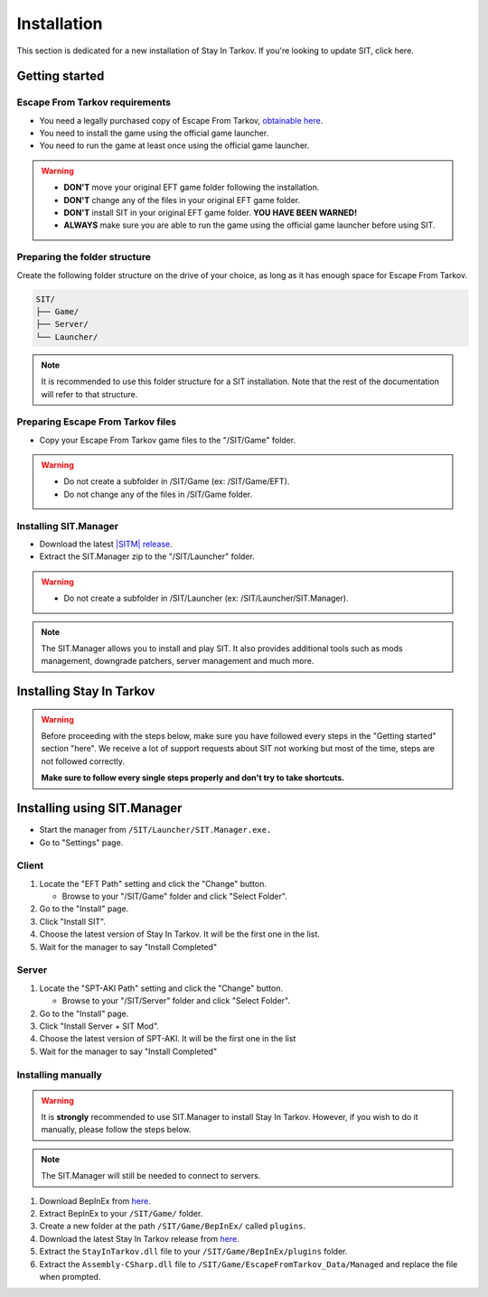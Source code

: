 .. |SIT| replace:: Stay In Tarkov
.. |EFT| replace:: Escape From Tarkov
.. |SITM| replace:: SIT.Manager

Installation
============

.. _install:

This section is dedicated for a new installation of |SIT|. If you're looking to update SIT, click here.

Getting started
---------------
|EFT| requirements
~~~~~~~~~~~~~~~~~~

* You need a legally purchased copy of |EFT|, `obtainable here <https://www.escapefromtarkov.com/preorder-page>`_.
* You need to install the game using the official game launcher.
* You need to run the game at least once using the official game launcher.

.. warning::
   * **DON'T** move your original EFT game folder following the installation.
   * **DON'T** change any of the files in your original EFT game folder.
   * **DON'T** install SIT in your original EFT game folder. **YOU HAVE BEEN WARNED!**
   * **ALWAYS** make sure you are able to run the game using the official game launcher before using SIT.

Preparing the folder structure
~~~~~~~~~~~~~~~~~~~~~~~~~~~~~~~

Create the following folder structure on the drive of your choice, as long as it has enough space for |EFT|.

.. code-block:: none
   
   SIT/
   ├── Game/
   ├── Server/
   └── Launcher/

.. note::
   It is recommended to use this folder structure for a SIT installation. Note that the rest of the documentation will refer to 
   that structure.

Preparing |EFT| files
~~~~~~~~~~~~~~~~~~~~~

* Copy your |EFT| game files to the "/SIT/Game" folder.

.. warning::
   * Do not create a subfolder in /SIT/Game (ex: /SIT/Game/EFT).
   * Do not change any of the files in /SIT/Game folder.

Installing |SITM|
~~~~~~~~~~~~~~~~~~~~~~

* Download the latest `|SITM| release <https://github.com/stayintarkov/SIT.Manager.Avalonia/releases/latest>`_.
* Extract the |SITM| zip to the "/SIT/Launcher" folder. 

.. warning::
   * Do not create a subfolder in /SIT/Launcher (ex: /SIT/Launcher/|SITM|).

.. note::
   The |SITM| allows you to install and play SIT. It also provides additional tools such as mods management, downgrade patchers, 
   server management and much more.

Installing |SIT|
----------------

.. warning:: 
   Before proceeding with the steps below, make sure you have followed every steps in the "Getting started" section "here". We receive
   a lot of support requests about SIT not working but most of the time, steps are not followed correctly.

   **Make sure to follow every single steps properly and don't try to take shortcuts.**

Installing using |SITM|
----------------------------

* Start the manager from ``/SIT/Launcher/SIT.Manager.exe.``
* Go to "Settings" page.

Client
~~~~~~

#. Locate the "EFT Path" setting and click the "Change" button.

   * Browse to your "/SIT/Game" folder and click "Select Folder".

#. Go to the "Install" page.
#. Click "Install SIT".
#. Choose the latest version of |SIT|. It will be the first one in the list.
#. Wait for the manager to say "Install Completed"

Server
~~~~~~

#. Locate the "SPT-AKI Path" setting and click the "Change" button.

   * Browse to your "/SIT/Server" folder and click "Select Folder".

#. Go to the "Install" page.
#. Click "Install Server + SIT Mod".
#. Choose the latest version of SPT-AKI. It will be the first one in the list
#. Wait for the manager to say "Install Completed"

Installing manually
~~~~~~~~~~~~~~~~~~~

.. warning::
   It is **strongly** recommended to use |SITM| to install |SIT|. However, if you wish to do it manually, please follow the steps below.

.. note::
   The |SITM| will still be needed to connect to servers.

#. Download BepInEx from `here <https://github.com/BepInEx/BepInEx/releases/download/v5.4.22/BepInEx_x64_5.4.22.0.zip>`_.
#. Extract BepInEx to your ``/SIT/Game/`` folder.
#. Create a new folder at the path ``/SIT/Game/BepInEx/`` called ``plugins``.
#. Download the latest |SIT| release from `here <https://github.com/stayintarkov/StayInTarkov.Client/releases/latest>`_.
#. Extract the ``StayInTarkov.dll`` file to your ``/SIT/Game/BepInEx/plugins`` folder.
#. Extract the ``Assembly-CSharp.dll`` file to ``/SIT/Game/EscapeFromTarkov_Data/Managed`` and replace the file when prompted.